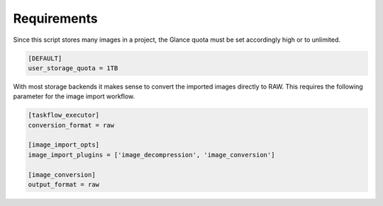 .. _requirements:

============
Requirements
============

Since this script stores many images in a project, the Glance quota 
must be set accordingly high or to unlimited.

.. code-block:: ini

    [DEFAULT]
    user_storage_quota = 1TB

With most storage backends it makes sense to convert the imported images directly 
to RAW. This requires the following parameter for the image import workflow.

.. code-block:: ini

    [taskflow_executor]
    conversion_format = raw

    [image_import_opts]
    image_import_plugins = ['image_decompression', 'image_conversion']

    [image_conversion]
    output_format = raw

